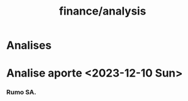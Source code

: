 :PROPERTIES:
:ID:       f41a4deb-ea34-4d68-b840-6988dcca464e
:END:
#+title: finance/analysis
* Analises
* Analise aporte <2023-12-10 Sun>
*** Rumo SA.
